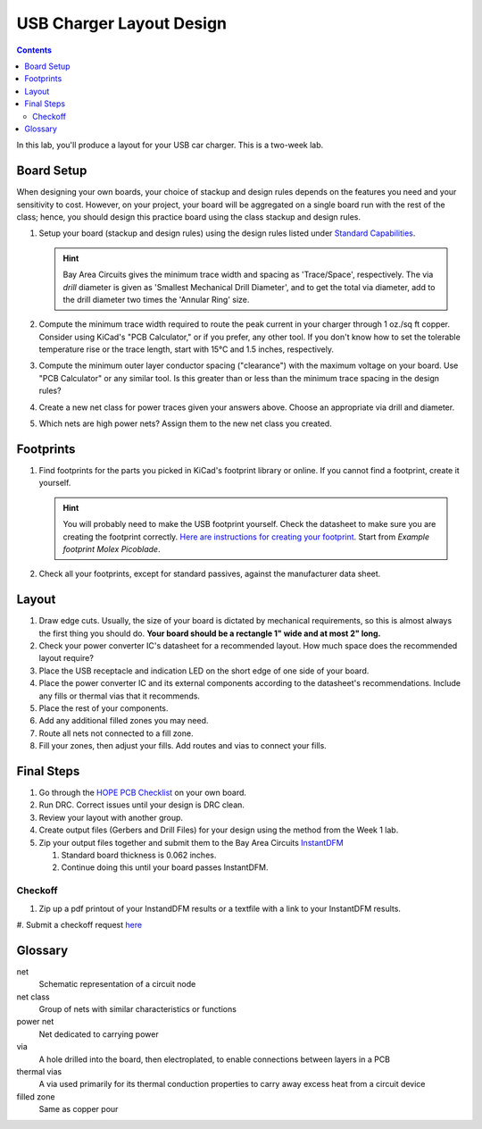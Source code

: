 =========================
USB Charger Layout Design
=========================

.. contents::

In this lab, you'll produce a layout for your USB car charger. This is a
two-week lab.

Board Setup
===========
When designing your own boards, your choice of stackup and design rules
depends on the features you need and your sensitivity to cost. However, on
your project, your board will be aggregated on a single board run with the
rest of the class; hence, you should design this practice board using the
class stackup and design rules.

#. Setup your board (stackup and design rules) using the design rules listed
   under `Standard Capabilities <https://bayareacircuits.com/capabilities/>`_.

   .. hint::

      Bay Area Circuits gives the minimum trace width and spacing as
      'Trace/Space', respectively. The via *drill* diameter is given as
      'Smallest Mechanical Drill Diameter', and to get the total via diameter,
      add to the drill diameter two times the 'Annular Ring' size.

#. Compute the minimum trace width required to route the peak current in your
   charger through 1 oz./sq ft copper. Consider using KiCad's "PCB
   Calculator," or if you prefer, any other tool. If you don't know how to set
   the tolerable temperature rise or the trace length, start with 15°C and 1.5
   inches, respectively.

#. Compute the minimum outer layer conductor spacing ("clearance") with the
   maximum voltage on your board. Use "PCB Calculator" or any similar tool. Is
   this greater than or less than the minimum trace spacing in the design
   rules?

#. Create a new net class for power traces given your answers above. Choose an
   appropriate via drill and diameter.

#. Which nets are high power nets? Assign them to the new net class you
   created.


Footprints
==========
1. Find footprints for the parts you picked in KiCad's footprint library or
   online. If you cannot find a footprint, create it yourself.

   .. hint::
   
      You will probably need to make the USB footprint yourself. Check the
      datasheet to make sure you are creating the footprint correctly.  `Here
      are instructions for creating your footprint
      <https://forum.kicad.info/t/tutorial-how-to-make-a-footprint-from-scratch/11092>`_.
      Start from *Example footprint Molex Picoblade*.
 
#. Check all your footprints, except for standard passives, against the
   manufacturer data sheet.


Layout
======
1. Draw edge cuts. Usually, the size of your board is dictated by mechanical
   requirements, so this is almost always the first thing you should do.
   **Your board should be a rectangle 1" wide and at most 2" long.**

#. Check your power converter IC's datasheet for a recommended layout. How
   much space does the recommended layout require?

#. Place the USB receptacle and indication LED on the short edge of one side
   of your board.

#. Place the power converter IC and its external components according to the
   datasheet's recommendations. Include any fills or thermal vias that it
   recommends.

#. Place the rest of your components.

#. Add any additional filled zones you may need.

#. Route all nets not connected to a fill zone.

#. Fill your zones, then adjust your fills. Add routes and vias to connect
   your fills.


Final Steps
===========
#. Go through the `HOPE PCB Checklist <../../checklist.html>`_ on your own
   board.

#. Run DRC. Correct issues until your design is DRC clean.

#. Review your layout with another group.

#. Create output files (Gerbers and Drill Files) for your design using the method from the Week 1 lab. 

#. Zip your output files together and submit them to the Bay Area Circuits `InstantDFM <http://instantdfm.bayareacircuits.com/>`_
   
   #. Standard board thickness is 0.062 inches.

   #. Continue doing this until your board passes InstantDFM.

Checkoff
--------
#. Zip up a pdf printout of your InstandDFM results or a textfile with a link to your InstantDFM results.
#. Submit a checkoff request
`here <https://ieee.berkeley.edu/cgi-bin/hope/submit>`_ 


Glossary
========
net
  Schematic representation of a circuit node

net class
  Group of nets with similar characteristics or functions

power net
  Net dedicated to carrying power

via
  A hole drilled into the board, then electroplated, to enable connections
  between layers in a PCB

thermal vias
  A via used primarily for its thermal conduction properties to carry away
  excess heat from a circuit device

filled zone
  Same as copper pour
